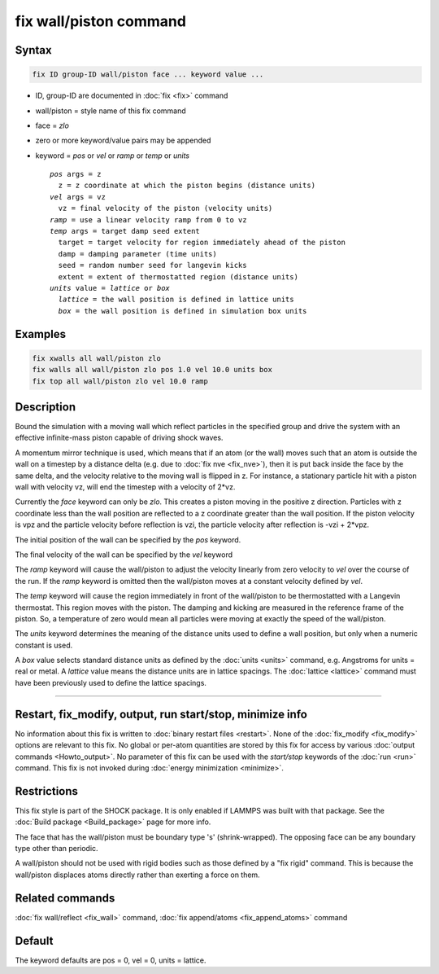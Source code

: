 .. index:: fix wall/piston

fix wall/piston command
=======================

Syntax
""""""

.. code-block:: LAMMPS

   fix ID group-ID wall/piston face ... keyword value ...

* ID, group-ID are documented in :doc:`fix <fix>` command
* wall/piston = style name of this fix command
* face = *zlo*
* zero or more keyword/value pairs may be appended
* keyword = *pos* or *vel* or *ramp* or *temp* or *units*

  .. parsed-literal::

       *pos* args = z
         z = z coordinate at which the piston begins (distance units)
       *vel* args = vz
         vz = final velocity of the piston (velocity units)
       *ramp* = use a linear velocity ramp from 0 to vz
       *temp* args = target damp seed extent
         target = target velocity for region immediately ahead of the piston
         damp = damping parameter (time units)
         seed = random number seed for langevin kicks
         extent = extent of thermostatted region (distance units)
       *units* value = *lattice* or *box*
         *lattice* = the wall position is defined in lattice units
         *box* = the wall position is defined in simulation box units

..
    FIXME: There are several "undocumented" key words for this fix: *rough*,
    *rampNL1*, *rampNL2*, *rampNL3*, *rampNL4*, and *rampNL5*.

Examples
""""""""

.. code-block:: LAMMPS

   fix xwalls all wall/piston zlo
   fix walls all wall/piston zlo pos 1.0 vel 10.0 units box
   fix top all wall/piston zlo vel 10.0 ramp

Description
"""""""""""

Bound the simulation with a moving wall which reflect particles in the
specified group and drive the system with an effective infinite-mass
piston capable of driving shock waves.

A momentum mirror technique is used, which means that if an atom (or
the wall) moves such that an atom is outside the wall on a timestep by
a distance delta (e.g. due to :doc:`fix nve <fix_nve>`), then it is put
back inside the face by the same delta, and the velocity relative to
the moving wall is flipped in z.  For instance, a stationary particle
hit with a piston wall with velocity vz, will end the timestep with a
velocity of 2\*vz.

Currently the *face* keyword can only be *zlo*\ .  This creates a piston
moving in the positive z direction.  Particles with z coordinate less
than the wall position are reflected to a z coordinate greater than
the wall position.  If the piston velocity is vpz and the particle
velocity before reflection is vzi, the particle velocity after
reflection is -vzi + 2\*vpz.

The initial position of the wall can be specified by the *pos* keyword.

The final velocity of the wall can be specified by the *vel* keyword

The *ramp* keyword will cause the wall/piston to adjust the velocity
linearly from zero velocity to *vel* over the course of the run. If
the *ramp* keyword is omitted then the wall/piston moves at a constant
velocity defined by *vel*\ .

The *temp* keyword will cause the region immediately in front of the
wall/piston to be thermostatted with a Langevin thermostat.  This
region moves with the piston.  The damping and kicking are measured in
the reference frame of the piston.  So, a temperature of zero would
mean all particles were moving at exactly the speed of the
wall/piston.

The *units* keyword determines the meaning of the distance units used
to define a wall position, but only when a numeric constant is used.

A *box* value selects standard distance units as defined by the
:doc:`units <units>` command, e.g. Angstroms for units = real or metal.
A *lattice* value means the distance units are in lattice spacings.
The :doc:`lattice <lattice>` command must have been previously used to
define the lattice spacings.

----------

Restart, fix_modify, output, run start/stop, minimize info
"""""""""""""""""""""""""""""""""""""""""""""""""""""""""""

No information about this fix is written to :doc:`binary restart files <restart>`.  None of the :doc:`fix_modify <fix_modify>` options
are relevant to this fix.  No global or per-atom quantities are stored
by this fix for access by various :doc:`output commands <Howto_output>`.
No parameter of this fix can be used with the *start/stop* keywords of
the :doc:`run <run>` command.  This fix is not invoked during :doc:`energy minimization <minimize>`.

Restrictions
""""""""""""

This fix style is part of the SHOCK package.  It is only enabled if
LAMMPS was built with that package. See the :doc:`Build package <Build_package>` page for more info.

The face that has the wall/piston must be boundary type 's'
(shrink-wrapped). The opposing face can be
any boundary type other than periodic.

A wall/piston should not be used with rigid bodies such as those
defined by a "fix rigid" command.  This is because the wall/piston
displaces atoms directly rather than exerting a force on them.

Related commands
""""""""""""""""

:doc:`fix wall/reflect <fix_wall>` command, :doc:`fix append/atoms <fix_append_atoms>` command

Default
"""""""

The keyword defaults are pos = 0, vel = 0, units = lattice.
